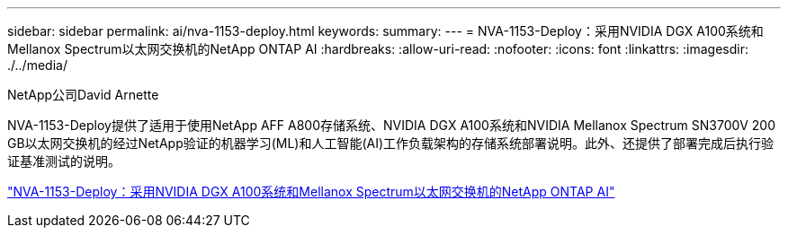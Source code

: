 ---
sidebar: sidebar 
permalink: ai/nva-1153-deploy.html 
keywords:  
summary:  
---
= NVA-1153-Deploy：采用NVIDIA DGX A100系统和Mellanox Spectrum以太网交换机的NetApp ONTAP AI
:hardbreaks:
:allow-uri-read: 
:nofooter: 
:icons: font
:linkattrs: 
:imagesdir: ./../media/


NetApp公司David Arnette

[role="lead"]
NVA-1153-Deploy提供了适用于使用NetApp AFF A800存储系统、NVIDIA DGX A100系统和NVIDIA Mellanox Spectrum SN3700V 200 GB以太网交换机的经过NetApp验证的机器学习(ML)和人工智能(AI)工作负载架构的存储系统部署说明。此外、还提供了部署完成后执行验证基准测试的说明。

link:https://www.netapp.com/pdf.html?item=/media/21789-nva-1153-deploy.pdf["NVA-1153-Deploy：采用NVIDIA DGX A100系统和Mellanox Spectrum以太网交换机的NetApp ONTAP AI"^]
